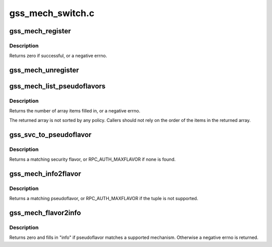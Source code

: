 .. -*- coding: utf-8; mode: rst -*-

=================
gss_mech_switch.c
=================


.. _`gss_mech_register`:

gss_mech_register
=================

.. c:function:: int gss_mech_register (struct gss_api_mech *gm)

    register a GSS mechanism

    :param struct gss_api_mech \*gm:
        GSS mechanism handle



.. _`gss_mech_register.description`:

Description
-----------

Returns zero if successful, or a negative errno.



.. _`gss_mech_unregister`:

gss_mech_unregister
===================

.. c:function:: void gss_mech_unregister (struct gss_api_mech *gm)

    release a GSS mechanism

    :param struct gss_api_mech \*gm:
        GSS mechanism handle



.. _`gss_mech_list_pseudoflavors`:

gss_mech_list_pseudoflavors
===========================

.. c:function:: int gss_mech_list_pseudoflavors (rpc_authflavor_t *array_ptr, int size)

    Discover registered GSS pseudoflavors

    :param rpc_authflavor_t \*array_ptr:

        *undescribed*

    :param int size:
        size of "array"



.. _`gss_mech_list_pseudoflavors.description`:

Description
-----------

Returns the number of array items filled in, or a negative errno.

The returned array is not sorted by any policy.  Callers should not
rely on the order of the items in the returned array.



.. _`gss_svc_to_pseudoflavor`:

gss_svc_to_pseudoflavor
=======================

.. c:function:: rpc_authflavor_t gss_svc_to_pseudoflavor (struct gss_api_mech *gm, u32 qop, u32 service)

    map a GSS service number to a pseudoflavor

    :param struct gss_api_mech \*gm:
        GSS mechanism handle

    :param u32 qop:
        GSS quality-of-protection value

    :param u32 service:
        GSS service value



.. _`gss_svc_to_pseudoflavor.description`:

Description
-----------

Returns a matching security flavor, or RPC_AUTH_MAXFLAVOR if none is found.



.. _`gss_mech_info2flavor`:

gss_mech_info2flavor
====================

.. c:function:: rpc_authflavor_t gss_mech_info2flavor (struct rpcsec_gss_info *info)

    look up a pseudoflavor given a GSS tuple

    :param struct rpcsec_gss_info \*info:
        a GSS mech OID, quality of protection, and service value



.. _`gss_mech_info2flavor.description`:

Description
-----------

Returns a matching pseudoflavor, or RPC_AUTH_MAXFLAVOR if the tuple is
not supported.



.. _`gss_mech_flavor2info`:

gss_mech_flavor2info
====================

.. c:function:: int gss_mech_flavor2info (rpc_authflavor_t pseudoflavor, struct rpcsec_gss_info *info)

    look up a GSS tuple for a given pseudoflavor

    :param rpc_authflavor_t pseudoflavor:
        GSS pseudoflavor to match

    :param struct rpcsec_gss_info \*info:
        rpcsec_gss_info structure to fill in



.. _`gss_mech_flavor2info.description`:

Description
-----------

Returns zero and fills in "info" if pseudoflavor matches a
supported mechanism.  Otherwise a negative errno is returned.

